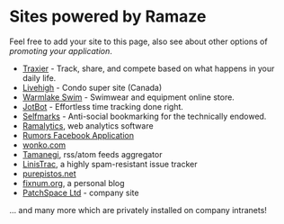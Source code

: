 * Sites powered by Ramaze

Feel free to add your site to this page, also see about other options of [[Promote][promoting your application]].

 * [[http://www.traxier.com/][Traxier]] - Track, share, and compete based on what happens in your daily life.
 * [[http://livehigh.com/][Livehigh]] - Condo super site (Canada)
 * [[http://www.warmlakeswim.co.uk/][Warmlake Swim]] - Swimwear and equipment online store.
 * [[http://getjotbot.com/][JotBot]] - Effortless time tracking done right.
 * [[http://sm.purepistos.net/][Selfmarks]] - Anti-social bookmarking for the technically endowed.
 * [[http://ram.purepistos.net][Ramalytics]], web analytics software
 * [[http://apps.facebook.com/spreadarumor][Rumors Facebook Application]]
 * [[http://wonko.com/][wonko.com]]
 * [[http://planet.zhekov.net/][Tamanegi]], rss/atom feeds aggregator
 * [[http://linis.purepistos.net/][LinisTrac]], a highly spam-resistant issue tracker
 * [[http://purepistos.net][purepistos.net]]
 * [[http://fixnum.org/blog][fixnum.org]], a personal blog
 * [[http://www.patchspace.co.uk/][PatchSpace Ltd]] - company site

... and many more which are privately installed on company intranets!
